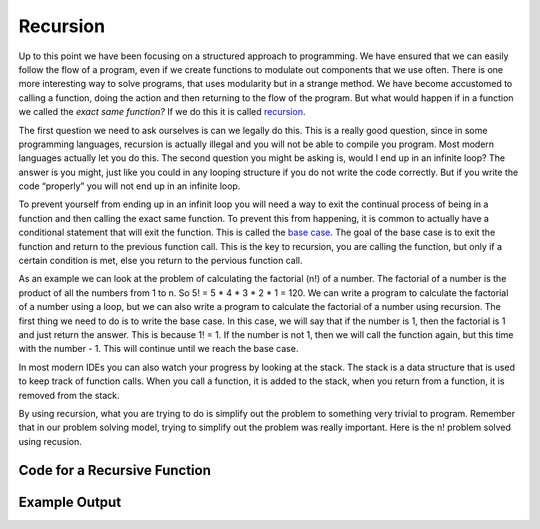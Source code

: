 .. _recursion:

Recursion
=========

Up to this point we have been focusing on a structured approach to programming. We have ensured that we can easily follow the flow of a
program, even if we create functions to modulate out components that we use often. There is one more interesting way to solve programs, that uses modularity but in a strange method. We have become accustomed to calling a function, doing the action and then returning to the flow of the program. But what would happen if in a function we called the *exact same function?* If we do this it is called `recursion <https://en.wikipedia.org/wiki/Recursion_(computer_science)>`_. 

The first question we need to ask ourselves is can we legally do this. This is a really good question, since in some programming languages, recursion is actually illegal and you will not be able to compile you program. Most modern languages actually let you do this. The second question you might be asking is, would I end up in an infinite loop? The answer is you might, just like you could in any looping structure if you do not write the code correctly. But if you write the code “properly” you will not end up in an infinite loop.

To prevent yourself from ending up in an infinit loop you will need a way to exit the continual process of being in a function and then calling the exact same function. To prevent this from happening, it is common to actually have a conditional statement that will exit the function. This is called the `base case <https://en.wikipedia.org/wiki/Recursion_(computer_science)#Recursion_versus_iteration>`_. The goal of the base case is to exit the function and return to the previous function call. This is the key to recursion, you are calling the function, but only if a certain condition is met, else you return to the pervious function call.

As an example we can look at the problem of calculating the factorial (n!) of a number. The factorial of a number is the product of all the numbers from 1 to n. So 5! = 5 * 4 * 3 * 2 * 1 = 120. We can write a program to calculate the factorial of a number using a loop, but we can also write a program to calculate the factorial of a number using recursion. The first thing we need to do is to write the base case. In this case, we will say that if the number is 1, then the factorial is 1 and just return the answer. This is because 1! = 1. If the number is not 1, then we will call the function again, but this time with the number - 1. This will continue until we reach the base case.

In most modern IDEs you can also watch your progress by looking at the stack. The stack is a data structure that is used to keep track of function calls. When you call a function, it is added to the stack, when you return from a function, it is removed from the stack.

By using recursion, what you are trying to do is simplify out the problem to something very trivial to program. Remember that in our problem solving model, trying to simplify out the problem was really important. Here is the n! problem solved using recusion.

Code for a Recursive Function
^^^^^^^^^^^^^^^^^^^^^^^^^^^^^
.. tabs::

  .. group-tab:: C
    .. code-block:: C
      .. literalinclude:: ../../code_examples/4-Functions/7-Recursion/C/main.c
        :language: C
        :linenos:

  .. group-tab:: C++
    .. code-block:: C++
      .. literalinclude:: ../../code_examples/4-Functions/7-Recursion/CPP/main.cpp
        :language: C++
        :linenos:
        :emphasize-lines: 9-22, 49, 51

  .. group-tab:: C#
    .. code-block:: C#
      .. literalinclude:: ../../code_examples/4-Functions/7-Recursion/CSharp/main.cs
        :language: C#
        :linenos:
        :emphasize-lines: 14-24, 49, 51

  .. group-tab:: Go
    .. code-block:: Go
      .. literalinclude:: ../../code_examples/4-Functions/7-Recursion/Go/main.c
        :language: go
        :linenos:

  .. group-tab:: Java
    .. code-block:: Java
      .. literalinclude:: ../../code_examples/4-Functions/7-Recursion/Java/Main.java
        :language: java
        :linenos:
        :emphasize-lines: 12-22, 47

  .. group-tab:: JavaScript
    .. code-block:: JavaScript
      .. literalinclude:: ../../code_examples/4-Functions/7-Recursion/JavaScript/main.js
        :language: javascript
        :linenos:
        :emphasize-lines: 9-19, 37, 39

  .. group-tab:: Python
    .. code-block:: Python
      .. literalinclude:: ../../code_examples/4-Functions/7-Recursion/Python/main.py
        :language: python
        :linenos:
        :emphasize-lines: 8-17, 33, 35

Example Output
^^^^^^^^^^^^^^
.. image:: ../../code_examples/4-Functions/7-Recursion/vhs.gif
   :alt: Code example output
   :align: left
